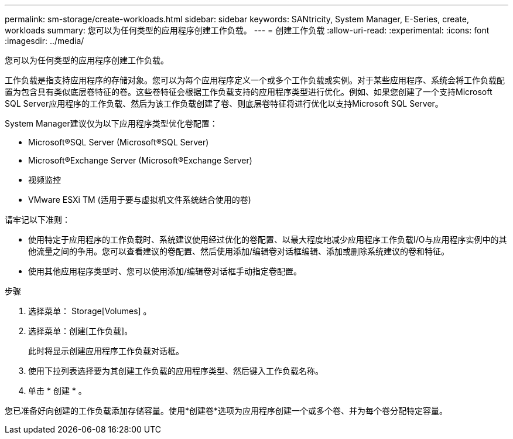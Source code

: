 ---
permalink: sm-storage/create-workloads.html 
sidebar: sidebar 
keywords: SANtricity, System Manager, E-Series, create, workloads 
summary: 您可以为任何类型的应用程序创建工作负载。 
---
= 创建工作负载
:allow-uri-read: 
:experimental: 
:icons: font
:imagesdir: ../media/


[role="lead"]
您可以为任何类型的应用程序创建工作负载。

工作负载是指支持应用程序的存储对象。您可以为每个应用程序定义一个或多个工作负载或实例。对于某些应用程序、系统会将工作负载配置为包含具有类似底层卷特征的卷。这些卷特征会根据工作负载支持的应用程序类型进行优化。例如、如果您创建了一个支持Microsoft SQL Server应用程序的工作负载、然后为该工作负载创建了卷、则底层卷特征将进行优化以支持Microsoft SQL Server。

System Manager建议仅为以下应用程序类型优化卷配置：

* Microsoft®SQL Server (Microsoft®SQL Server)
* Microsoft®Exchange Server (Microsoft®Exchange Server)
* 视频监控
* VMware ESXi TM (适用于要与虚拟机文件系统结合使用的卷)


请牢记以下准则：

* 使用特定于应用程序的工作负载时、系统建议使用经过优化的卷配置、以最大程度地减少应用程序工作负载I/O与应用程序实例中的其他流量之间的争用。您可以查看建议的卷配置、然后使用添加/编辑卷对话框编辑、添加或删除系统建议的卷和特征。
* 使用其他应用程序类型时、您可以使用添加/编辑卷对话框手动指定卷配置。


.步骤
. 选择菜单： Storage[Volumes] 。
. 选择菜单：创建[工作负载]。
+
此时将显示创建应用程序工作负载对话框。

. 使用下拉列表选择要为其创建工作负载的应用程序类型、然后键入工作负载名称。
. 单击 * 创建 * 。


您已准备好向创建的工作负载添加存储容量。使用*创建卷*选项为应用程序创建一个或多个卷、并为每个卷分配特定容量。
